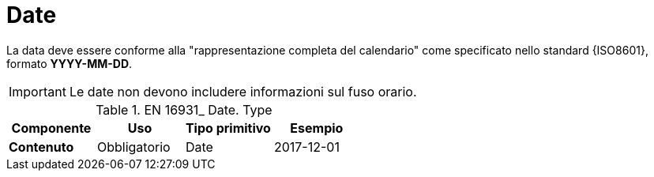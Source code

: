 
= Date

La data deve essere conforme alla "rappresentazione completa del calendario" come specificato nello standard {ISO8601}, formato *YYYY-MM-DD*.

====
IMPORTANT: Le date non devono includere informazioni sul fuso orario.
====


.EN 16931_ Date. Type
[cols="1s,1,1,1", options="header"]
|===
|Componente
|Uso
|Tipo primitivo
|Esempio

|Contenuto
|Obbligatorio
|Date
|2017-12-01
|===

////
= Time
L’ora deve essere conforme al formato orario esteso come specificato nello standard {ISO8601}, formato *[hh]:[mm]:[ss]*. 

====
IMPORTANT: Il tempo non deve includere informazioni sul fuso orario. La frazione decimale sui secondi non deve essere utilizzata.     
====

[width="100%", cols="1,1,1,1"]
|===
| *Componente* | *Utilizzo* | *Tipo primitivo* | *Esempio*  
| *Contenuto* | Obbligatorio | Time | 09:30:12   | 
|===
////